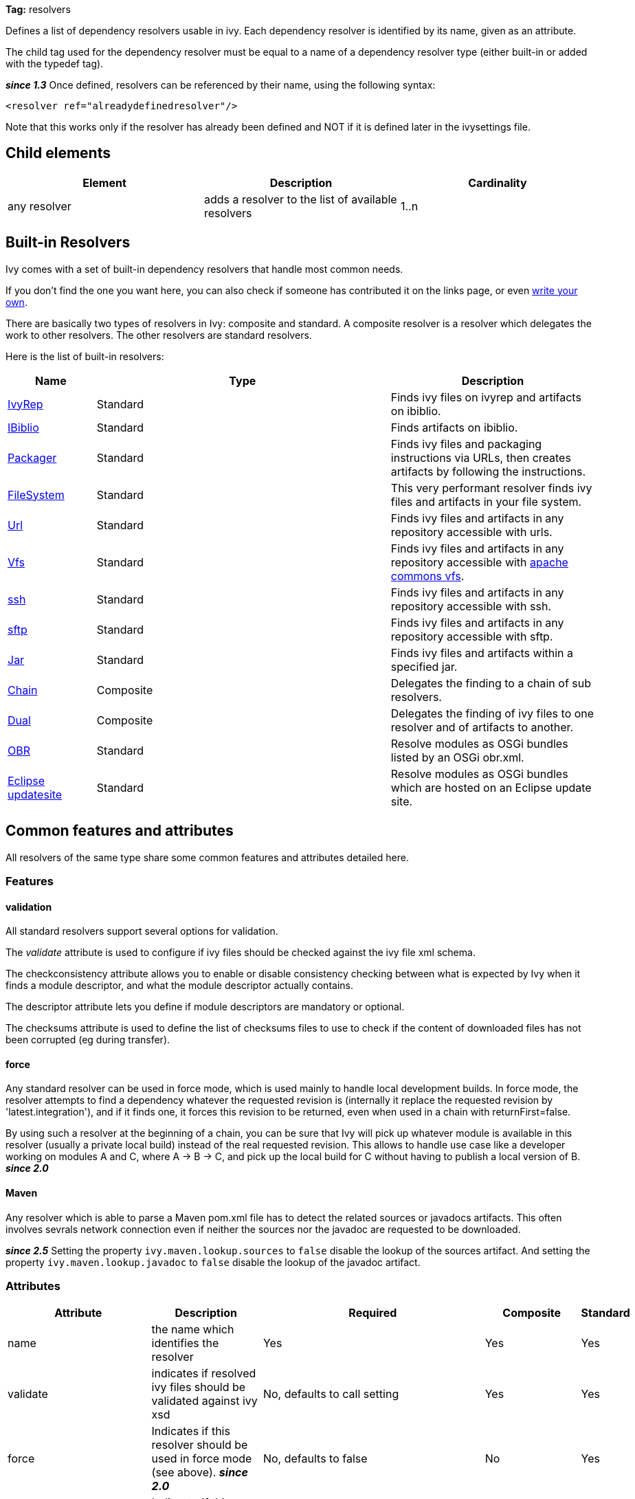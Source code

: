 
*Tag:* resolvers

Defines a list of dependency resolvers usable in ivy. Each dependency resolver is identified by its name, given as an attribute.

The child tag used for the dependency resolver must be equal to a name of a dependency resolver type (either built-in or added with the typedef tag).

*__since 1.3__* Once defined, resolvers can be referenced by their name, using the following syntax:

[source]
----

<resolver ref="alreadydefinedresolver"/>

----

Note that this works only if the resolver has already been defined and NOT if it is defined later in the ivysettings file.

== Child elements


[options="header"]
|=======
|Element|Description|Cardinality
|any resolver|adds a resolver to the list of available resolvers|1..n
|=======



== Built-in Resolvers

Ivy comes with a set of built-in dependency resolvers that handle most common needs.

If you don't find the one you want here, you can also check if someone has contributed it on the links page, or even link:../extend.html[write your own].

There are basically two types of resolvers in Ivy: composite and standard. A composite resolver is a resolver which delegates the work to other resolvers. The other resolvers are standard resolvers.

Here is the list of built-in resolvers:


[options="header",cols="15%,50%,35%"]
|=======
|Name|Type|Description
|link:../resolver/ivyrep.html[IvyRep]|Standard|Finds ivy files on ivyrep and artifacts on ibiblio.
|link:../resolver/ibiblio.html[IBiblio]|Standard|Finds artifacts on ibiblio.
|link:../resolver/packager.html[Packager]|Standard|Finds ivy files and packaging instructions via URLs, then creates artifacts by following the instructions.
|link:../resolver/filesystem.html[FileSystem]|Standard|This very performant resolver finds ivy files and artifacts in your file system.
|link:../resolver/url.html[Url]|Standard|Finds ivy files and artifacts in any repository accessible with urls.
|link:../resolver/vfs.html[Vfs]|Standard|Finds ivy files and artifacts in any repository accessible with link:http://jakarta.apache.org/commons/vfs/[apache commons vfs].
|link:../resolver/ssh.html[ssh]|Standard|Finds ivy files and artifacts in any repository accessible with ssh.
|link:../resolver/sftp.html[sftp]|Standard|Finds ivy files and artifacts in any repository accessible with sftp.
|link:../resolver/jar.html[Jar]|Standard|Finds ivy files and artifacts within a specified jar.
|link:../resolver/chain.html[Chain]|Composite|Delegates the finding to a chain of sub resolvers.
|link:../resolver/dual.html[Dual]|Composite|Delegates the finding of ivy files to one resolver and of artifacts to another.
|link:../resolver/obr.html[OBR]|Standard|Resolve modules as OSGi bundles listed by an OSGi obr.xml.
|link:../resolver/updatesite.html[Eclipse updatesite]|Standard|Resolve modules as OSGi bundles which are hosted on an Eclipse update site.
|=======



== [[common]]Common features and attributes

All resolvers of the same type share some common features and attributes detailed here.

=== Features


==== validation

All standard resolvers support several options for validation.

The __validate__ attribute is used to configure if ivy files should be checked against the ivy file xml schema.

The checkconsistency attribute allows you to enable or disable consistency checking between what is expected by Ivy when it finds a module descriptor, and what the module descriptor actually contains.

The descriptor attribute lets you define if module descriptors are mandatory or optional.

The checksums attribute is used to define the list of checksums files to use to check if the content of downloaded files has not been corrupted (eg during transfer).

==== force

Any standard resolver can be used in force mode, which is used mainly to handle local development builds. In force mode, the resolver attempts to find a dependency whatever the requested revision is (internally it replace the requested revision by 'latest.integration'), and if it finds one, it forces this revision to be returned, even when used in a chain with returnFirst=false.

By using such a resolver at the beginning of a chain, you can be sure that Ivy will pick up whatever module is available in this resolver (usually a private local build) instead of the real requested revision. This allows to handle use case like a developer working on modules A and C, where A -> B -> C, and pick up the local build for C without having to publish a local version of B.
*__since 2.0__*


==== Maven


Any resolver which is able to parse a Maven pom.xml file has to detect the related sources or javadocs artifacts. This often involves sevrals network connection even if neither the sources nor the javadoc are requested to be downloaded.

*__since 2.5__* Setting the property `ivy.maven.lookup.sources` to `false` disable the lookup of the sources artifact. 
And setting the property `ivy.maven.lookup.javadoc` to `false` disable the lookup of the javadoc artifact. 


=== Attributes


[options="header",cols="15%,50%,12%,12%,12%"]
|=======
|Attribute|Description|Required|Composite|Standard
|name|the name which identifies the resolver|Yes|Yes|Yes
|validate|indicates if resolved ivy files should be validated against ivy xsd|No, defaults to call setting|Yes|Yes
|force|Indicates if this resolver should be used in force mode (see above). *__since 2.0__*|No, defaults to false|No|Yes
|checkmodified|Indicates if this resolver should check lastmodified date to know if an ivy file is up to date.|No, defaults to ${ivy.resolver.default.check.modified}|No|Yes
|changingPattern|Indicates for which revision pattern this resolver should check lastmodified date to know if an artifact file is up to date. *__since 1.4__*. See link:../concept.html#change[cache and change management] for details.|No, defaults to none|Yes|Yes
|changingMatcher|The name of the link:../concept.html#matcher[pattern matcher] to use to match a revision against the configured changingPattern. *__since 1.4__*. See link:../concept.html#change[cache and change management] for details.|No, defaults to exactOrRegexp|Yes|Yes
|alwaysCheckExactRevision|Indicates if this resolver should check the given revision even if it's a special one (like latest.integration). *__since 1.3__*|No, defaults to ${ivy.default.always.check.exact.revision}|No|Yes
|namespace|The name of the namespace to which this resolver belons *__since 1.3__*|No, defaults to 'system'|Yes|Yes
|checkconsistency|true to check consistency of module descriptors found by this resolver, false to avoid consistency check *__since 1.3__*|No, defaults to true|No|Yes
|descriptor|'optional' if a module descriptor (usually an ivy file) is optional for this resolver, 'required' to refuse modules without module descriptor *__since 2.0__*|No, defaults to 'optional'|No (except dual)|Yes
|allownomd|_DEPRECATED. Use descriptor="required | optional" instead._
    true if the absence of module descriptor (usually an ivy file) is authorised for this resolver, false to refuse modules without module descriptor *__since 1.4__*|No, defaults to true|No (except dual)|Yes
|checksums|a comma separated list of link:../concept.html#checksum[checksum algorithms] to use both for publication and checking *__since 1.4__*|No, defaults to ${ivy.checksums}|No|Yes
|latest|The name of the latest strategy to use.|No, defaults to 'default'|Yes|Yes
|cache|The name of the cache manager to use.|No, defaults to the value of the default attribute of caches|No|Yes
|signer|The name of the link:../settings/signers.html[detached signature generator] to use when publishing artifacts. *__(since 2.2)__*|No, by default published artifacts will not get signed by Ivy.|No|Yes
|=======



== Examples


[source]
----

<resolvers>
  <filesystem name="1" cache="cache-1">
    <ivy pattern="${ivy.settings.dir}/1/[organisation]/[module]/ivys/ivy-[revision].xml"/>
    <artifact pattern="${ivy.settings.dir}/1/[organisation]/[module]/[type]s/[artifact]-[revision].[ext]"/>
  </filesystem>
  <chain name="chain1">
    <resolver ref="1"/>
    <ivyrep name="ivyrep"/>
  </chain>
  <chain name="chain2" returnFirst="true" dual="true">
    <resolver ref="1"/>
    <ibiblio name="ibiblio"/>
  </chain>
</resolvers>

----

Defines a filesystem resolver, named '1', which is then used in two chains, the first which combines the filesystem resolver with an ivyrep resolver, and second which combines the filesystem resolver with an ibiblio resolver, and which returns the first module found, and uses the whole chain to download artifacts (see corresponding resolvers documentation for details about them).   Resolver 1 will use a cache named 'cache-1' which should have been defined under the caches element.